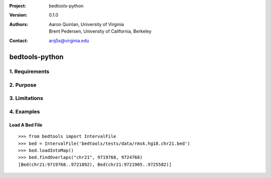 :Project: bedtools-python
:Version: 0.1.0
:Authors: - Aaron Quinlan, University of Virginia
          - Brent Pedersen, University of California, Berkeley
:Contact: arq5x@virginia.edu

===============
bedtools-python
===============

---------------
1. Requirements
---------------

---------------
2. Purpose
---------------

---------------
3. Limitations
---------------

---------------
4. Examples
---------------

Load A Bed File
---------------

::

    >>> from bedtools import IntervalFile
    >>> bed = IntervalFile('bedtools/tests/data/rmsk.hg18.chr21.bed')
    >>> bed.loadIntoMap()
    >>> bed.findOverlaps("chr21", 9719768, 9724768)
    [Bed(chr21:9719768..9721892), Bed(chr21:9721905..9725582)]
